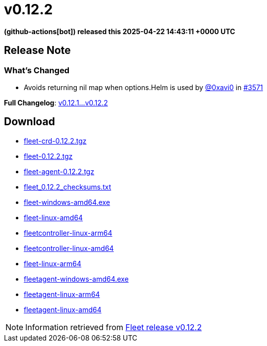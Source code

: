 = v0.12.2
:date: 2025-04-22 14:43:11 +0000 UTC

*(github-actions[bot]) released this 2025-04-22 14:43:11 +0000 UTC*

== Release Note

=== What's Changed

* Avoids returning nil map when ++options.Helm++ is used by https://github.com/0xavi0[@0xavi0] in https://github.com/rancher/fleet/pull/3571[#3571]

*Full Changelog*: https://github.com/rancher/fleet/compare/v0.12.1...v0.12.2[v0.12.1...v0.12.2]

== Download

* https://github.com/rancher/fleet/releases/download/v0.12.2/fleet-crd-0.12.2.tgz[fleet-crd-0.12.2.tgz]
* https://github.com/rancher/fleet/releases/download/v0.12.2/fleet-0.12.2.tgz[fleet-0.12.2.tgz]
* https://github.com/rancher/fleet/releases/download/v0.12.2/fleet-agent-0.12.2.tgz[fleet-agent-0.12.2.tgz]
* https://github.com/rancher/fleet/releases/download/v0.12.2/fleet_0.12.2_checksums.txt[fleet_0.12.2_checksums.txt]
* https://github.com/rancher/fleet/releases/download/v0.12.2/fleet-windows-amd64.exe[fleet-windows-amd64.exe]
* https://github.com/rancher/fleet/releases/download/v0.12.2/fleet-linux-amd64[fleet-linux-amd64]
* https://github.com/rancher/fleet/releases/download/v0.12.2/fleetcontroller-linux-arm64[fleetcontroller-linux-arm64]
* https://github.com/rancher/fleet/releases/download/v0.12.2/fleetcontroller-linux-amd64[fleetcontroller-linux-amd64]
* https://github.com/rancher/fleet/releases/download/v0.12.2/fleet-linux-arm64[fleet-linux-arm64]
* https://github.com/rancher/fleet/releases/download/v0.12.2/fleetagent-windows-amd64.exe[fleetagent-windows-amd64.exe]
* https://github.com/rancher/fleet/releases/download/v0.12.2/fleetagent-linux-arm64[fleetagent-linux-arm64]
* https://github.com/rancher/fleet/releases/download/v0.12.2/fleetagent-linux-amd64[fleetagent-linux-amd64]

[NOTE]
====
Information retrieved from https://github.com/rancher/fleet/releases/tag/v0.12.2[Fleet release v0.12.2]
====